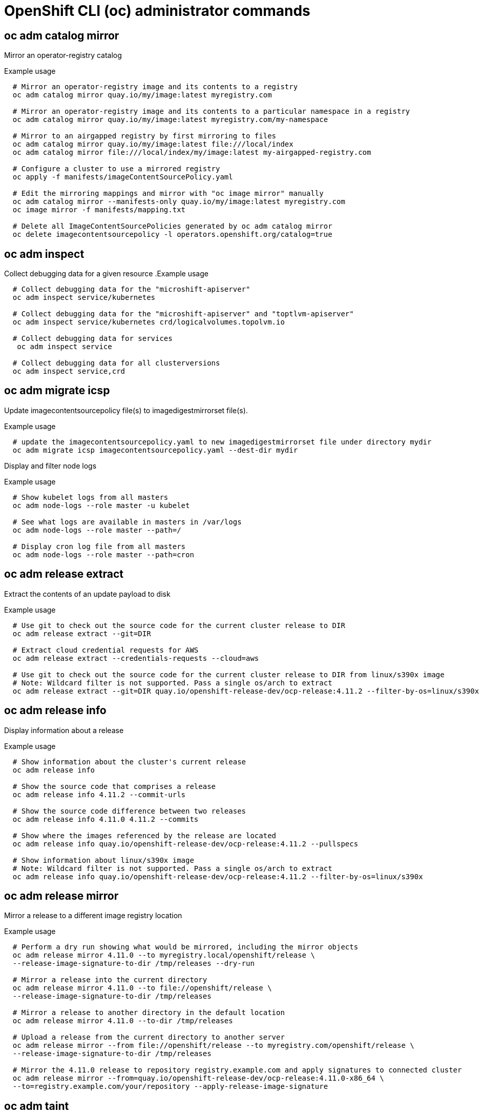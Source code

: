 // NOTE: The contents of this file are auto-generated
// This template is for admin ('oc adm ...') commands
// Uses 'source,bash' for proper syntax highlighting for comments in examples

:_content-type: REFERENCE
[id="microshift-oc-cli-admin_{context}"]
= OpenShift CLI (oc) administrator commands

//IMPORTANT: QE'd and hand-edited for relevance to MicroShift; use this version to check auto-generated files for 4.14

//== oc adm build-chain

== oc adm catalog mirror
Mirror an operator-registry catalog

.Example usage
[source,bash,options="nowrap"]
----
  # Mirror an operator-registry image and its contents to a registry
  oc adm catalog mirror quay.io/my/image:latest myregistry.com

  # Mirror an operator-registry image and its contents to a particular namespace in a registry
  oc adm catalog mirror quay.io/my/image:latest myregistry.com/my-namespace

  # Mirror to an airgapped registry by first mirroring to files
  oc adm catalog mirror quay.io/my/image:latest file:///local/index
  oc adm catalog mirror file:///local/index/my/image:latest my-airgapped-registry.com

  # Configure a cluster to use a mirrored registry
  oc apply -f manifests/imageContentSourcePolicy.yaml

  # Edit the mirroring mappings and mirror with "oc image mirror" manually
  oc adm catalog mirror --manifests-only quay.io/my/image:latest myregistry.com
  oc image mirror -f manifests/mapping.txt

  # Delete all ImageContentSourcePolicies generated by oc adm catalog mirror
  oc delete imagecontentsourcepolicy -l operators.openshift.org/catalog=true
----

//== oc adm certificate approve
//== oc adm certificate deny
//== oc adm cordon
//== oc adm create-bootstrap-project-template
//== oc adm create-error-template
//== oc adm create-login-template
//== oc adm create-provider-selection-template
//== oc adm drain
//== oc adm groups add-users
//== oc adm groups new
//== oc adm groups prune
//== oc adm groups remove-users
//== oc adm groups sync

== oc adm inspect
Collect debugging data for a given resource
//NOTE: This was hand-edited per QE in 4.13. This section is correct as is.
.Example usage
[source,bash,options="nowrap"]
----
  # Collect debugging data for the "microshift-apiserver"
  oc adm inspect service/kubernetes

  # Collect debugging data for the "microshift-apiserver" and "toptlvm-apiserver"
  oc adm inspect service/kubernetes crd/logicalvolumes.topolvm.io

  # Collect debugging data for services
   oc adm inspect service

  # Collect debugging data for all clusterversions
  oc adm inspect service,crd
----

== oc adm migrate icsp
Update imagecontentsourcepolicy file(s) to imagedigestmirrorset file(s).

.Example usage
[source,bash,options="nowrap"]
----
  # update the imagecontentsourcepolicy.yaml to new imagedigestmirrorset file under directory mydir
  oc adm migrate icsp imagecontentsourcepolicy.yaml --dest-dir mydir
----

//== oc adm migrate template-instances
//== oc adm must-gather
//== oc adm new-project


//== oc adm node-logs
Display and filter node logs

.Example usage
[source,bash,options="nowrap"]
----
  # Show kubelet logs from all masters
  oc adm node-logs --role master -u kubelet

  # See what logs are available in masters in /var/logs
  oc adm node-logs --role master --path=/

  # Display cron log file from all masters
  oc adm node-logs --role master --path=cron
----

//== oc adm pod-network isolate-projects
//== oc adm pod-network join-projects
//== oc adm pod-network make-projects-global
//== oc adm policy add-role-to-user
//== oc adm policy add-scc-to-group
//== oc adm policy add-scc-to-user
//== oc adm policy scc-review
//== oc adm policy scc-subject-review
//== oc adm prune builds
//== oc adm prune deployments
//== oc adm prune groups
//== oc adm prune images


== oc adm release extract
Extract the contents of an update payload to disk

.Example usage
[source,bash,options="nowrap"]
----
  # Use git to check out the source code for the current cluster release to DIR
  oc adm release extract --git=DIR

  # Extract cloud credential requests for AWS
  oc adm release extract --credentials-requests --cloud=aws

  # Use git to check out the source code for the current cluster release to DIR from linux/s390x image
  # Note: Wildcard filter is not supported. Pass a single os/arch to extract
  oc adm release extract --git=DIR quay.io/openshift-release-dev/ocp-release:4.11.2 --filter-by-os=linux/s390x
----



== oc adm release info
Display information about a release

.Example usage
[source,bash,options="nowrap"]
----
  # Show information about the cluster's current release
  oc adm release info

  # Show the source code that comprises a release
  oc adm release info 4.11.2 --commit-urls

  # Show the source code difference between two releases
  oc adm release info 4.11.0 4.11.2 --commits

  # Show where the images referenced by the release are located
  oc adm release info quay.io/openshift-release-dev/ocp-release:4.11.2 --pullspecs

  # Show information about linux/s390x image
  # Note: Wildcard filter is not supported. Pass a single os/arch to extract
  oc adm release info quay.io/openshift-release-dev/ocp-release:4.11.2 --filter-by-os=linux/s390x
----



== oc adm release mirror
Mirror a release to a different image registry location

.Example usage
[source,bash,options="nowrap"]
----
  # Perform a dry run showing what would be mirrored, including the mirror objects
  oc adm release mirror 4.11.0 --to myregistry.local/openshift/release \
  --release-image-signature-to-dir /tmp/releases --dry-run

  # Mirror a release into the current directory
  oc adm release mirror 4.11.0 --to file://openshift/release \
  --release-image-signature-to-dir /tmp/releases

  # Mirror a release to another directory in the default location
  oc adm release mirror 4.11.0 --to-dir /tmp/releases

  # Upload a release from the current directory to another server
  oc adm release mirror --from file://openshift/release --to myregistry.com/openshift/release \
  --release-image-signature-to-dir /tmp/releases

  # Mirror the 4.11.0 release to repository registry.example.com and apply signatures to connected cluster
  oc adm release mirror --from=quay.io/openshift-release-dev/ocp-release:4.11.0-x86_64 \
  --to=registry.example.com/your/repository --apply-release-image-signature
----


//== oc adm release new

== oc adm taint
Update the taints on one or more nodes

.Example usage
[source,bash,options="nowrap"]
----
  # Update node 'foo' with a taint with key 'dedicated' and value 'special-user' and effect 'NoSchedule'
  # If a taint with that key and effect already exists, its value is replaced as specified
  oc adm taint nodes foo dedicated=special-user:NoSchedule

  # Remove from node 'foo' the taint with key 'dedicated' and effect 'NoSchedule' if one exists
  oc adm taint nodes foo dedicated:NoSchedule-

  # Remove from node 'foo' all the taints with key 'dedicated'
  oc adm taint nodes foo dedicated-

  # Add a taint with key 'dedicated' on nodes having label mylabel=X
  oc adm taint node -l myLabel=X  dedicated=foo:PreferNoSchedule

  # Add to node 'foo' a taint with key 'bar' and no value
  oc adm taint nodes foo bar:NoSchedule
----


//== oc adm top images
//== oc adm top imagestreams
//== oc adm top node


== oc adm top pod
Display resource (CPU/memory) usage of pods

.Example usage
[source,bash,options="nowrap"]
----
  # Show metrics for all pods in the default namespace
  oc adm top pod

  # Show metrics for all pods in the given namespace
  oc adm top pod --namespace=NAMESPACE

  # Show metrics for a given pod and its containers
  oc adm top pod POD_NAME --containers

  # Show metrics for the pods defined by label name=myLabel
  oc adm top pod -l name=myLabel
----

//== oc adm uncordon
//== oc adm upgrade
//== oc adm verify-image-signature
